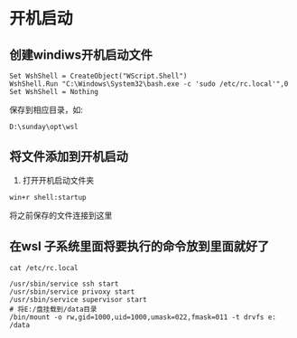 * 开机启动
** 创建windiws开机启动文件
#+BEGIN_SRC shell
Set WshShell = CreateObject("WScript.Shell") 
WshShell.Run "C:\Windows\System32\bash.exe -c 'sudo /etc/rc.local'",0
Set WshShell = Nothing
#+END_SRC

保存到相应目录，如:
#+BEGIN_SRC shell
D:\sunday\opt\wsl
#+END_SRC

** 将文件添加到开机启动
1. 打开开机启动文件夹
#+BEGIN_SRC shell
win+r shell:startup 
#+END_SRC
将之前保存的文件连接到这里


** 在wsl 子系统里面将要执行的命令放到里面就好了
#+BEGIN_SRC shell
cat /etc/rc.local
#+END_SRC

#+BEGIN_SRC shell
/usr/sbin/service ssh start
/usr/sbin/service privoxy start
/usr/sbin/service supervisor start
# 将E:/盘挂载到/data目录
/bin/mount -o rw,gid=1000,uid=1000,umask=022,fmask=011 -t drvfs e: /data
#+END_SRC
